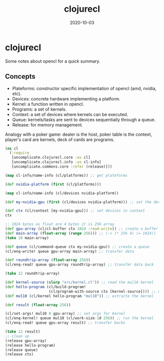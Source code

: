 #+TITLE: clojurecl
#+OPTIONS: toc:nil
#+ROAM_ALIAS: clojurecl
#+ROAM_TAGS: clojurecl opencl clj neanderthal
#+DATE: 2020-10-03

* clojurecl

Some notes about opencl for a quick summary.

** Concepts

- Plateforms: constructor specific implementation of opencl (amd, nvidia, etc).
- Devices: concrete hardware implementing a platform.
- Kernel: a function written in opencl.
- Programs: a set of kernels.
- Context: a set of devices where kernels can be executed.
- Queue: kernels/tasks are sent to devices sequentially through a queue.
- Release: for memory management.

Analogy with a poker game: dealer is the host, poker table is the context,
player's card are kernels, deck of cards are programs.

#+begin_src clojure
  (ns cl
    (:require
     [uncomplicate.clojurecl.core :as cl]
     [uncomplicate.clojurecl.info :as cl-info]
     [uncomplicate.commons.core :refer (release)]))

  (map cl-info/name-info (cl/platforms)) ;; get plateforms

  (def nvidia-platform (first (cl/platforms)))

  (map cl-info/name-info (cl/devices nvidia-platform))

  (def my-nvidia-gpu (first (cl/devices nvidia-platform))) ;; set the devices

  (def ctx (cl/context [my-nvidia-gpu])) ;; set devices in context
  ctx

  ;; 1024 bytes as float are 4 bytes it is 256 array
  (def gpu-array (cl/cl-buffer ctx 1024 :read-write)) ;; create a buffer for gpu
  (def main-array (float-array (range 256))) ;; (-> (* 256 4) (= 1024))
  (take 10 main-array)

  (def queue (cl/command-queue ctx my-nvidia-gpu)) ;; create a queue
  (cl/enq-write! queue gpu-array main-array) ;; transfer data

  (def roundtrip-array (float-array 256))
  (cl/enq-read! queue gpu-array roundtrip-array) ;; transfer data back

  (take 12 roundtrip-array)

  (def kernel-source (slurp "src/kernel.cl")) ;; read the mul10 kernel
  (def hello-program (cl/build-program!
                      (cl/program-with-source ctx [kernel-source]))) ;; compile into opencl code
  (def mul10 (cl/kernel hello-program "mul10")) ;; extracte the kernel

  (def result (float-array 256))

  (cl/set-args! mul10 0 gpu-array) ;; set args for kernel
  (cl/enq-kernel! queue mul10 (cl/work-size-1d 256)) ;; run the kernel
  (cl/enq-read! queue gpu-array result) ;; transfer backx

  (take 12 result)
  ;; clean up
  (release gpu-array)
  (release hello-program)
  (release queue)
  (release ctx)
#+end_src

